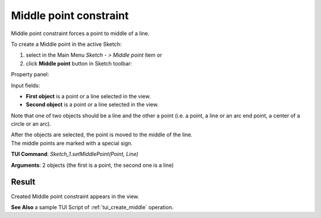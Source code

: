 
Middle point constraint
=======================

Middle point constraint forces a point to middle of a line.

To create a Middle point in the active Sketch:

#. select in the Main Menu *Sketch - > Middle point* item  or
#. click **Middle point** button in Sketch toolbar:

.. image:: images/middlepoint.png
   :align: center

.. centered::
   **Middle point**  button

Property panel:

.. image:: images/Middlepoint_panel.png
   :align: center

Input fields:

- **First object** is a point or a line selected in the view.
- **Second object** is a point or a line selected in the view.

Note that one of two objects should be a line and the other a point (i.e. a point, a line or an arc end point, a center of a circle or an arc).

| After the objects are selected, the point is moved to the middle of the line.
| The middle points are marked with a special sign.

**TUI Command**: *Sketch_1.setMiddlePoint(Point, Line)*

**Arguments**:  2 objects (the first is a point, the second one is a line)

Result
""""""

Created Middle point constraint appears in the view.

.. image:: images/Middlepoint_res.png
	   :align: center

.. centered::
   Created middle point constraint

**See Also** a sample TUI Script of :ref:`tui_create_middle` operation.
